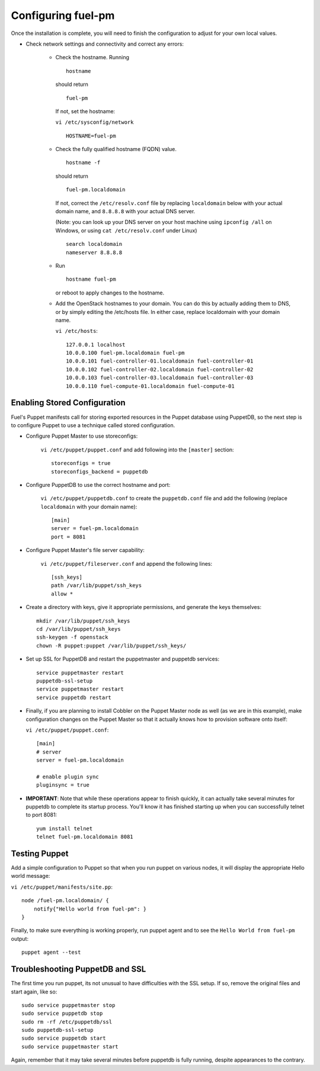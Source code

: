 .. _Configuring-Fuel-PM:

Configuring fuel-pm
--------------------------------
Once the installation is complete, you will need to finish the configuration to adjust for your own local values.

* Check network settings and connectivity and correct any errors:

    * Check the hostname. Running ::

        hostname

      should return ::

        fuel-pm

      If not, set the hostname:



      ``vi /etc/sysconfig/network`` ::

           HOSTNAME=fuel-pm



    * Check the fully qualified hostname (FQDN) value. ::

          hostname -f

      should return ::

          fuel-pm.localdomain

      If not, correct the ``/etc/resolv.conf`` file by replacing ``localdomain`` below with your actual domain name, and ``8.8.8.8`` with your actual DNS server.

      (Note: you can look up your DNS server on your host machine using ``ipconfig /all`` on Windows, or using ``cat /etc/resolv.conf`` under Linux) ::

          search localdomain
          nameserver 8.8.8.8

    * Run ::

          hostname fuel-pm

      or reboot to apply changes to the hostname.


    * Add the OpenStack hostnames to your domain. You can do this by actually adding them to DNS, or by simply editing the /etc/hosts file.  In either case, replace localdomain with your domain name.

      ``vi /etc/hosts``::

          127.0.0.1 localhost
          10.0.0.100 fuel-pm.localdomain fuel-pm
          10.0.0.101 fuel-controller-01.localdomain fuel-controller-01
          10.0.0.102 fuel-controller-02.localdomain fuel-controller-02
          10.0.0.103 fuel-controller-03.localdomain fuel-controller-03
          10.0.0.110 fuel-compute-01.localdomain fuel-compute-01


Enabling Stored Configuration
^^^^^^^^^^^^^^^^^^^^^^^^^^^^^

Fuel's Puppet manifests call for storing exported resources in the
Puppet database using PuppetDB, so the next step is to configure
Puppet to use a technique called stored configuration.




* Configure Puppet Master to use storeconfigs:


    ``vi /etc/puppet/puppet.conf`` and add following into the ``[master]`` section::

        storeconfigs = true
        storeconfigs_backend = puppetdb

* Configure PuppetDB to use the correct hostname and port:

     ``vi /etc/puppet/puppetdb.conf`` to create the ``puppetdb.conf`` file and add the following (replace ``localdomain`` with your domain name)::

          [main]
          server = fuel-pm.localdomain
          port = 8081

* Configure Puppet Master's file server capability:

    ``vi /etc/puppet/fileserver.conf`` and append the following lines::

          [ssh_keys]
          path /var/lib/puppet/ssh_keys
          allow *




* Create a directory with keys, give it appropriate permissions, and generate the keys themselves::


    mkdir /var/lib/puppet/ssh_keys
    cd /var/lib/puppet/ssh_keys
    ssh-keygen -f openstack
    chown -R puppet:puppet /var/lib/puppet/ssh_keys/




* Set up SSL for PuppetDB and restart the puppetmaster and puppetdb services::


    service puppetmaster restart
    puppetdb-ssl-setup
    service puppetmaster restart
    service puppetdb restart



* Finally, if you are planning to install Cobbler on the Puppet Master node as well (as we are in this example), make configuration changes on the Puppet Master so that it actually knows how to provision software onto itself:

  ``vi /etc/puppet/puppet.conf``::


     [main]
     # server
     server = fuel-pm.localdomain

     # enable plugin sync
     pluginsync = true


* **IMPORTANT**: Note that while these operations appear to finish quickly, it can actually take several minutes for puppetdb to complete its startup process. You'll know it has finished starting up when you can successfully telnet to port 8081::

     yum install telnet
     telnet fuel-pm.localdomain 8081


Testing Puppet
^^^^^^^^^^^^^^


Add a simple configuration to Puppet so that when you run puppet on various nodes,
it will display the appropriate Hello world message:

``vi /etc/puppet/manifests/site.pp``::


    node /fuel-pm.localdomain/ {
        notify{"Hello world from fuel-pm": }
    }




Finally, to make sure everything is working properly, run puppet agent
and to see the ``Hello World from fuel-pm`` output::

    puppet agent --test




Troubleshooting PuppetDB and SSL
^^^^^^^^^^^^^^^^^^^^^^^^^^^^^^^^

The first time you run puppet, its not unusual to have difficulties
with the SSL setup. If so, remove the original files and start again,
like so::


    sudo service puppetmaster stop
    sudo service puppetdb stop
    sudo rm -rf /etc/puppetdb/ssl
    sudo puppetdb-ssl-setup
    sudo service puppetdb start
    sudo service puppetmaster start

Again, remember that it may take several minutes before puppetdb is
fully running, despite appearances to the contrary.
